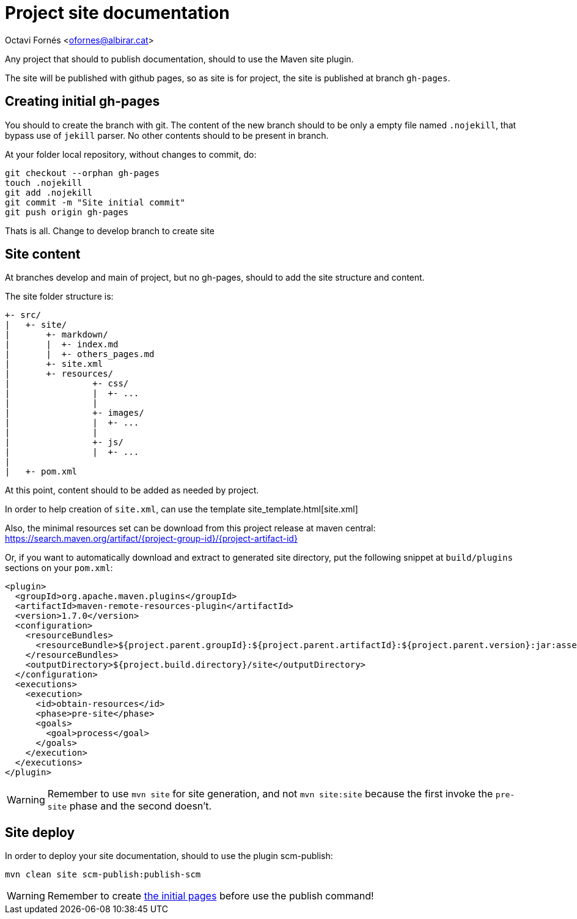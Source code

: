 = Project site documentation

Octavi Fornés <ofornes@albirar.cat>

:doctype: article
:encoding: utf-8
:lang: en

Any project that should to publish documentation, should to use the Maven site plugin.

The site will be published with github pages, so as site is for project, the site is published at branch `gh-pages`.

== Creating initial *gh-pages*

You should to create the branch with git. The content of the new branch should to be only a empty file named `.nojekill`, that bypass use of `jekill` parser. No other contents should to be present in branch.

At your folder local repository, without changes to commit, do:

[source, bash]
----
git checkout --orphan gh-pages
touch .nojekill
git add .nojekill
git commit -m "Site initial commit"
git push origin gh-pages
----

Thats is all. Change to develop branch to create site

== Site content

At branches develop and main of project, but no gh-pages, should to add the site structure and content.

The site folder structure is:

[source, bash]
----
+- src/
|   +- site/
|       +- markdown/
|       |  +- index.md
|       |  +- others_pages.md
|       +- site.xml
|       +- resources/
|                +- css/
|                |  +- ...
|                |
|                +- images/
|                |  +- ...
|                |
|                +- js/
|                |  +- ...
|
|   +- pom.xml
----

At this point, content should to be added as needed by project.

In order to help creation of `site.xml`, can use the template site_template.html[site.xml]

Also, the minimal resources set can be download from this project release at maven central: 
https://search.maven.org/artifact/{project-group-id}/{project-artifact-id}

Or, if you want to automatically download and extract to generated site directory, put the following snippet at `build/plugins` sections on your `pom.xml`:

[source, xml]
----
<plugin>
  <groupId>org.apache.maven.plugins</groupId>
  <artifactId>maven-remote-resources-plugin</artifactId>
  <version>1.7.0</version>
  <configuration>
    <resourceBundles>
      <resourceBundle>${project.parent.groupId}:${project.parent.artifactId}:${project.parent.version}:jar:assembly-resources</resourceBundle>
    </resourceBundles>
    <outputDirectory>${project.build.directory}/site</outputDirectory>
  </configuration>
  <executions>
    <execution>
      <id>obtain-resources</id>
      <phase>pre-site</phase>
      <goals>
        <goal>process</goal>
      </goals>
    </execution>
  </executions>
</plugin>
----

[WARNING]
====
Remember to use `mvn site` for site generation, and not `mvn site:site` because the first invoke the `pre-site` phase and the second doesn't.
====


== Site deploy

In order to deploy your site documentation, should to use the plugin scm-publish:

[source, bash]
----
mvn clean site scm-publish:publish-scm
----
[WARNING]
====
Remember to create <<creating_initial_gh_pages,the initial pages>> before use the publish command!
====


